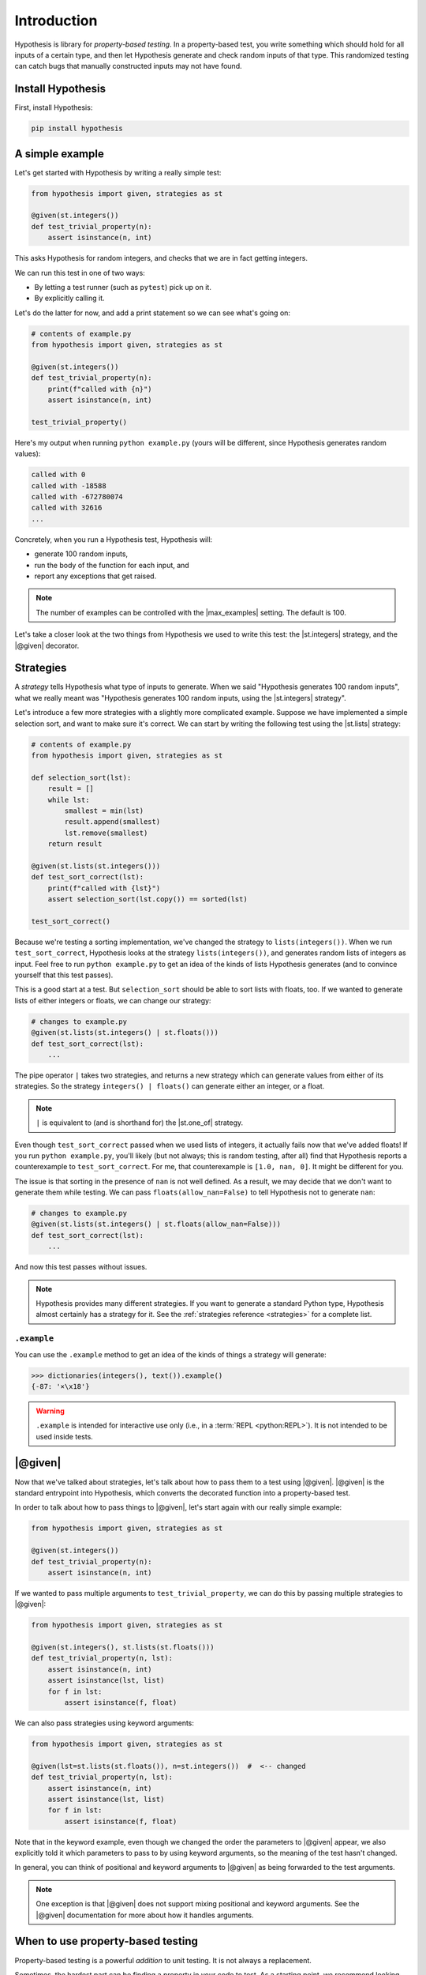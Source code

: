Introduction
============

Hypothesis is library for *property-based testing*. In a property-based test, you write something which should hold for all inputs of a certain type, and then let Hypothesis generate and check random inputs of that type. This randomized testing can catch bugs that manually constructed inputs may not have found.

Install Hypothesis
------------------

First, install Hypothesis:

.. code-block:: shell

    pip install hypothesis

A simple example
----------------

Let's get started with Hypothesis by writing a really simple test:

.. code-block:: python

    from hypothesis import given, strategies as st

    @given(st.integers())
    def test_trivial_property(n):
        assert isinstance(n, int)

This asks Hypothesis for random integers, and checks that we are in fact getting integers.

We can run this test in one of two ways:

* By letting a test runner (such as ``pytest``) pick up on it.
* By explicitly calling it.

Let's do the latter for now, and add a print statement so we can see what's going on:

.. code-block:: python

    # contents of example.py
    from hypothesis import given, strategies as st

    @given(st.integers())
    def test_trivial_property(n):
        print(f"called with {n}")
        assert isinstance(n, int)

    test_trivial_property()

Here's my output when running ``python example.py`` (yours will be different, since Hypothesis generates random values):

.. code-block:: none

    called with 0
    called with -18588
    called with -672780074
    called with 32616
    ...

Concretely, when you run a Hypothesis test, Hypothesis will:

* generate 100 random inputs,
* run the body of the function for each input, and
* report any exceptions that get raised.

.. note::

  The number of examples can be controlled with the |max_examples| setting. The default is 100.

Let's take a closer look at the two things from Hypothesis we used to write this test: the |st.integers| strategy, and the |@given| decorator.

Strategies
----------

A *strategy* tells Hypothesis what type of inputs to generate. When we said "Hypothesis generates 100 random inputs", what we really meant was "Hypothesis generates 100 random inputs, using the |st.integers| strategy".

Let's introduce a few more strategies with a slightly more complicated example. Suppose we have implemented a simple selection sort, and want to make sure it's correct. We can start by writing the following test using the |st.lists| strategy:

.. code-block:: python

  # contents of example.py
  from hypothesis import given, strategies as st

  def selection_sort(lst):
      result = []
      while lst:
          smallest = min(lst)
          result.append(smallest)
          lst.remove(smallest)
      return result

  @given(st.lists(st.integers()))
  def test_sort_correct(lst):
      print(f"called with {lst}")
      assert selection_sort(lst.copy()) == sorted(lst)

  test_sort_correct()

Because we're testing a sorting implementation, we've changed the strategy to ``lists(integers())``. When we run ``test_sort_correct``, Hypothesis looks at the strategy ``lists(integers())``, and generates random lists of integers as input. Feel free to run ``python example.py`` to get an idea of the kinds of lists Hypothesis generates (and to convince yourself that this test passes).

This is a good start at a test. But ``selection_sort`` should be able to sort lists with floats, too. If we wanted to generate lists of either integers or floats, we can change our strategy:

.. code-block:: python

  # changes to example.py
  @given(st.lists(st.integers() | st.floats()))
  def test_sort_correct(lst):
      ...

The pipe operator ``|`` takes two strategies, and returns a new strategy which can generate values from either of its strategies. So the strategy ``integers() | floats()`` can generate either an integer, or a float.

.. note::

  ``|`` is equivalent to (and is shorthand for) the |st.one_of| strategy.

Even though ``test_sort_correct`` passed when we used lists of integers, it actually fails now that we've added floats! If you run ``python example.py``, you'll likely (but not always; this is random testing, after all) find that Hypothesis reports a counterexample to ``test_sort_correct``. For me, that counterexample is ``[1.0, nan, 0]``. It might be different for you.

The issue is that sorting in the presence of ``nan`` is not well defined. As a result, we may decide that we don't want to generate them while testing. We can pass ``floats(allow_nan=False)`` to tell Hypothesis not to generate ``nan``:

.. code-block:: python

  # changes to example.py
  @given(st.lists(st.integers() | st.floats(allow_nan=False)))
  def test_sort_correct(lst):
      ...

And now this test passes without issues.

.. note::

  Hypothesis provides many different strategies. If you want to generate a standard Python type, Hypothesis almost certainly has a strategy for it. See the :ref:`strategies reference <strategies>` for a complete list.


``.example``
~~~~~~~~~~~~

You can use the ``.example`` method to get an idea of the kinds of things a strategy will generate:

.. code-block:: pycon

  >>> dictionaries(integers(), text()).example()
  {-87: '×\x18'}

.. warning::

  ``.example`` is intended for interactive use only (i.e., in a :term:`REPL <python:REPL>`). It is not intended to be used inside tests.


|@given|
--------

Now that we've talked about strategies, let's talk about how to pass them to a test using |@given|. |@given| is the standard entrypoint into Hypothesis, which converts the decorated function into a property-based test.

In order to talk about how to pass things to |@given|, let's start again with our really simple example:

.. code-block:: python

    from hypothesis import given, strategies as st

    @given(st.integers())
    def test_trivial_property(n):
        assert isinstance(n, int)

If we wanted to pass multiple arguments to ``test_trivial_property``, we can do this by passing multiple strategies to |@given|:

.. code-block:: python

    from hypothesis import given, strategies as st

    @given(st.integers(), st.lists(st.floats()))
    def test_trivial_property(n, lst):
        assert isinstance(n, int)
        assert isinstance(lst, list)
        for f in lst:
            assert isinstance(f, float)

We can also pass strategies using keyword arguments:

.. code-block:: python

    from hypothesis import given, strategies as st

    @given(lst=st.lists(st.floats()), n=st.integers())  #  <-- changed
    def test_trivial_property(n, lst):
        assert isinstance(n, int)
        assert isinstance(lst, list)
        for f in lst:
            assert isinstance(f, float)

Note that in the keyword example, even though we changed the order the parameters to |@given| appear, we also explicitly told it which parameters to pass to by using keyword arguments, so the meaning of the test hasn't changed.

In general, you can think of positional and keyword arguments to |@given| as being forwarded to the test arguments.

.. note::

  One exception is that |@given| does not support mixing positional and keyword arguments. See the |@given| documentation for more about how it handles arguments.

When to use property-based testing
----------------------------------

Property-based testing is a powerful *addition* to unit testing. It is not always a replacement.

Sometimes, the hardest part can be finding a property in your code to test. As a starting point, we recommend looking through your existing unit tests for hardcoded inputs whose value is not actually relevant. Can this value be abstracted into a generic strategy? If so, congratulations — replacing explicit values with a generic strategy is all you need to start writing property-based tests.

There is also an easy property that is always available: "the code does not crash when called with inputs of the proper type". You would be surprised how often simply calling your code with random inputs finds bugs!

Other examples of properties include:

* Serializing and then deserializing returns the value you started with.
* An optimized implementation is equivalent to a slower, but clearly correct, implementation.
* A sequence of transactions in a financial system always "balances"; money never gets lost.
* The derivative of a polynomial of order ``n`` has order ``n - 1``.
* A type-checker, linter, formatter, or compiler does not crash when called on syntactically valid code.
* `And more <https://fsharpforfunandprofit.com/posts/property-based-testing-2/>`_.


.. A more realistic example
.. ------------------------

.. For instance, suppose we have written a fast sorting implementation called ``fast_sort``, and want to make sure it is correct. We could write a standard unit test, by selecting a few inputs and checking the output is what we expect:

.. .. code-block:: python

..   def test_sort_correct():
..       assert fast_sort([1, 3.01, 2]) == sorted([1, 3.01, 2])
..       assert fast_sort([1.5, 2]) == sorted([1.5, 2])

.. But this test isn't particularly strong. ``my_sort`` might behave incorrectly when called with duplicate values, or with ``math.nan``, or with long runs of increasing or decreasing values, or any number of other unusual inputs. We could try to test each of these by writing manual test cases...or we could write a property-based test instead!

.. Here's a more powerful property-based test, written with Hypothesis:

.. .. code-block:: python

..   from hypothesis import given, strategies as st

..   @given(st.lists(st.integers() | st.floats()))
..   def test_sort_correct(lst):
..       assert fast_sort(lst) == sorted(lst)

.. When ``test_sort_correct`` is called, Hypothesis:

.. * generates 100 random inputs,
.. * runs the body of the function for each input, and
.. * reports any exceptions that get raised.
